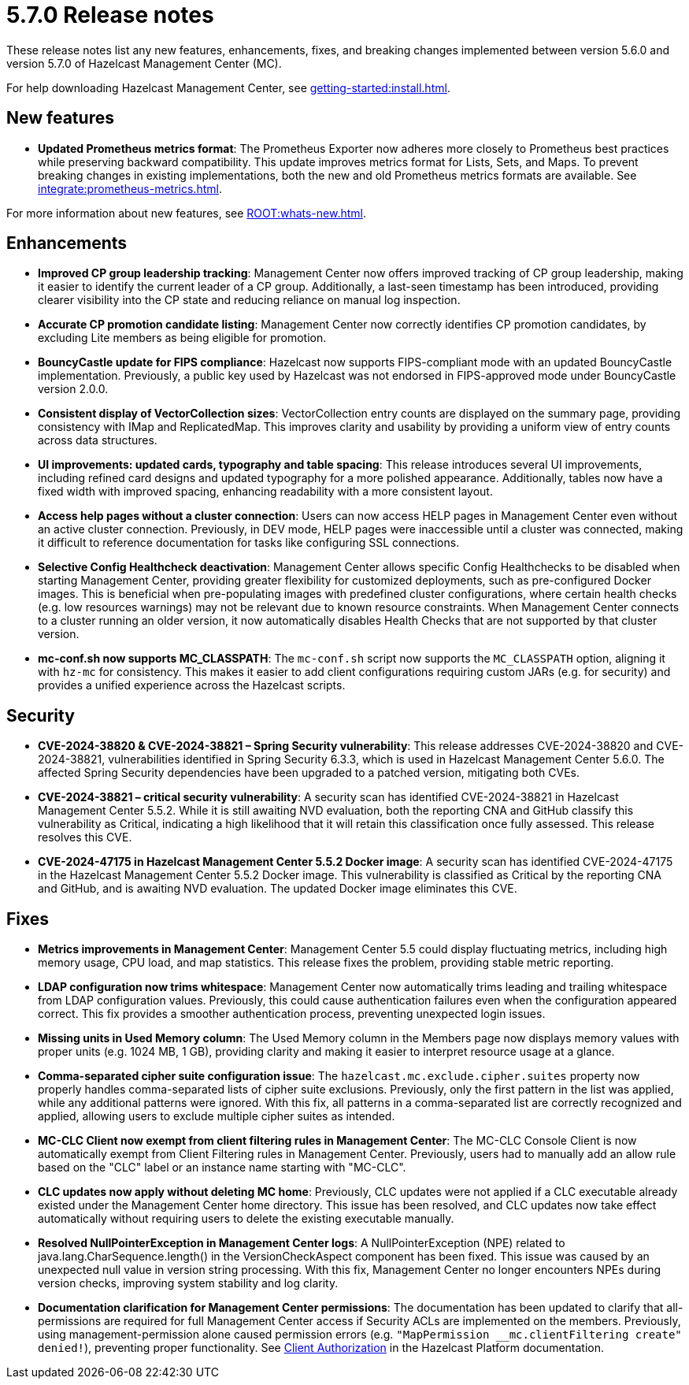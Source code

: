 = 5.7.0 Release notes
:description: These release notes list any new features, enhancements, fixes, and breaking changes implemented between version 5.6.0 and version 5.7.0 of Hazelcast Management Center (MC).

{description}

For help downloading Hazelcast Management Center, see xref:getting-started:install.adoc[].

== New features

* *Updated Prometheus metrics format*: The Prometheus Exporter now adheres more closely to Prometheus best practices while preserving backward compatibility. This update improves metrics format for Lists, Sets, and Maps. To prevent breaking changes in existing implementations, both the new and old Prometheus metrics formats are available. See xref:integrate:prometheus-metrics.adoc[].

For more information about new features, see xref:ROOT:whats-new.adoc[].

== Enhancements

* *Improved CP group leadership tracking*: Management Center now offers improved tracking of CP group leadership, making it easier to identify the current leader of a CP group. Additionally, a last-seen timestamp has been introduced, providing clearer visibility into the CP state and reducing reliance on manual log inspection.

* *Accurate CP promotion candidate listing*: Management Center now correctly identifies CP promotion candidates, by excluding Lite members as being eligible for promotion. 

* *BouncyCastle update for FIPS compliance*: Hazelcast now supports FIPS-compliant mode with an updated BouncyCastle implementation. Previously, a public key used by Hazelcast was not endorsed in FIPS-approved mode under BouncyCastle version 2.0.0.

* *Consistent display of VectorCollection sizes*: VectorCollection entry counts are displayed on the summary page, providing consistency with IMap and ReplicatedMap. This improves clarity and usability by providing a uniform view of entry counts across data structures.

* *UI improvements: updated cards, typography and table spacing*: This release introduces several UI improvements, including refined card designs and updated typography for a more polished appearance. Additionally, tables now have a fixed width with improved spacing, enhancing readability with a more consistent layout.

* *Access help pages without a cluster connection*: Users can now access HELP pages in Management Center even without an active cluster connection. Previously, in DEV mode, HELP pages were inaccessible until a cluster was connected, making it difficult to reference documentation for tasks like configuring SSL connections. 

* *Selective Config Healthcheck deactivation*: Management Center allows specific Config Healthchecks to be disabled when starting Management Center, providing greater flexibility for customized deployments, such as pre-configured Docker images. This is beneficial when pre-populating images with predefined cluster configurations, where certain health checks (e.g. low resources warnings) may not be relevant due to known resource constraints. When Management Center connects to a cluster running an older version, it now automatically disables Health Checks that are not supported by that cluster version. 

* *mc-conf.sh now supports MC_CLASSPATH*: The `mc-conf.sh` script now supports the `MC_CLASSPATH` option, aligning it with `hz-mc` for consistency. This makes it easier to add client configurations requiring custom JARs (e.g. for security) and provides a unified experience across the Hazelcast scripts.

== Security

* *CVE-2024-38820 & CVE-2024-38821 – Spring Security vulnerability*: This release addresses CVE-2024-38820 and CVE-2024-38821, vulnerabilities identified in Spring Security 6.3.3, which is used in Hazelcast Management Center 5.6.0. The affected Spring Security dependencies have been upgraded to a patched version, mitigating both CVEs.

* *CVE-2024-38821 – critical security vulnerability*: A security scan has identified CVE-2024-38821 in Hazelcast Management Center 5.5.2. While it is still awaiting NVD evaluation, both the reporting CNA and GitHub classify this vulnerability as Critical, indicating a high likelihood that it will retain this classification once fully assessed. This release resolves this CVE.

* *CVE-2024-47175 in Hazelcast Management Center 5.5.2 Docker image*: A security scan has identified CVE-2024-47175 in the Hazelcast Management Center 5.5.2 Docker image. This vulnerability is classified as Critical by the reporting CNA and GitHub, and is awaiting NVD evaluation. The updated Docker image eliminates this CVE.

== Fixes

* *Metrics improvements in Management Center*: Management Center 5.5 could display fluctuating metrics, including high memory usage, CPU load, and map statistics. This release fixes the problem, providing stable metric reporting.

* *LDAP configuration now trims whitespace*: Management Center now automatically trims leading and trailing whitespace from LDAP configuration values. Previously, this could cause authentication failures even when the configuration appeared correct. This fix provides a smoother authentication process, preventing unexpected login issues.

* *Missing units in Used Memory column*: The Used Memory column in the Members page now displays memory values with proper units (e.g. 1024 MB, 1 GB), providing clarity and making it easier to interpret resource usage at a glance.

* *Comma-separated cipher suite configuration issue*: The `hazelcast.mc.exclude.cipher.suites` property now properly handles comma-separated lists of cipher suite exclusions. Previously, only the first pattern in the list was applied, while any additional patterns were ignored. With this fix, all patterns in a comma-separated list are correctly recognized and applied, allowing users to exclude multiple cipher suites as intended.

* *MC-CLC Client now exempt from client filtering rules in Management Center*: The MC-CLC Console Client is now automatically exempt from Client Filtering rules in Management Center. Previously, users had to manually add an allow rule based on the "CLC" label or an instance name starting with "MC-CLC".

* *CLC updates now apply without deleting MC home*: Previously, CLC updates were not applied if a CLC executable already existed under the Management Center home directory. This issue has been resolved, and CLC updates now take effect automatically without requiring users to delete the existing executable manually.

* *Resolved NullPointerException in Management Center logs*: A NullPointerException (NPE) related to java.lang.CharSequence.length() in the VersionCheckAspect component has been fixed. This issue was caused by an unexpected null value in version string processing. With this fix, Management Center no longer encounters NPEs during version checks, improving system stability and log clarity.

* *Documentation clarification for Management Center permissions*: The documentation has been updated to clarify that all-permissions are required for full Management Center access if Security ACLs are implemented on the members. Previously, using management-permission alone caused permission errors (e.g. `"MapPermission __mc.clientFiltering create" denied!`), preventing proper functionality. See link:https://docs.hazelcast.com/hazelcast/latest/security/client-authorization#permissions[Client Authorization] in the Hazelcast Platform documentation.
